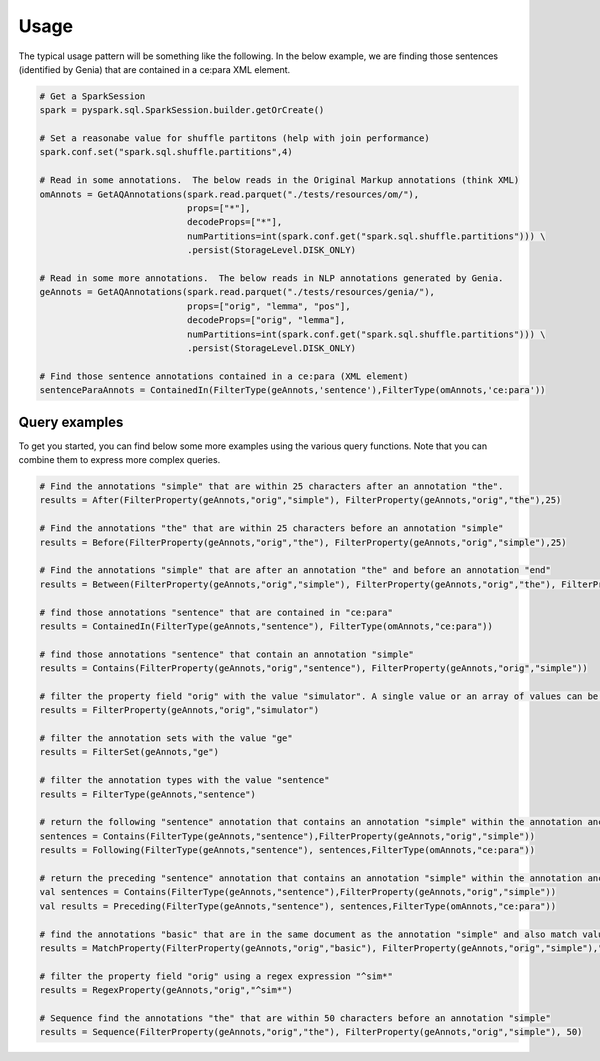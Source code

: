 Usage
===========================================

The typical usage pattern will be something like the following. In the below example, we are finding those sentences (identified by Genia) that are contained in a ce:para XML element.

.. code-block:: python

	# Get a SparkSession
	spark = pyspark.sql.SparkSession.builder.getOrCreate()

	# Set a reasonabe value for shuffle partitons (help with join performance)
	spark.conf.set("spark.sql.shuffle.partitions",4)

	# Read in some annotations.  The below reads in the Original Markup annotations (think XML)
	omAnnots = GetAQAnnotations(spark.read.parquet("./tests/resources/om/"),
	                            props=["*"],
	                            decodeProps=["*"],
	                            numPartitions=int(spark.conf.get("spark.sql.shuffle.partitions"))) \
	                            .persist(StorageLevel.DISK_ONLY)

	# Read in some more annotations.  The below reads in NLP annotations generated by Genia.
	geAnnots = GetAQAnnotations(spark.read.parquet("./tests/resources/genia/"),
	                            props=["orig", "lemma", "pos"],
	                            decodeProps=["orig", "lemma"],
	                            numPartitions=int(spark.conf.get("spark.sql.shuffle.partitions"))) \
	                            .persist(StorageLevel.DISK_ONLY)

	# Find those sentence annotations contained in a ce:para (XML element)
	sentenceParaAnnots = ContainedIn(FilterType(geAnnots,'sentence'),FilterType(omAnnots,'ce:para'))

Query examples
--------------

To get you started, you can find below some more examples using the various query functions. Note that you can combine them to express more complex queries.


.. code-block:: python

	# Find the annotations "simple" that are within 25 characters after an annotation "the".
	results = After(FilterProperty(geAnnots,"orig","simple"), FilterProperty(geAnnots,"orig","the"),25)

	# Find the annotations "the" that are within 25 characters before an annotation "simple"
	results = Before(FilterProperty(geAnnots,"orig","the"), FilterProperty(geAnnots,"orig","simple"),25)

	# Find the annotations "simple" that are after an annotation "the" and before an annotation "end"
	results = Between(FilterProperty(geAnnots,"orig","simple"), FilterProperty(geAnnots,"orig","the"), FilterProperty(geAnnots,"orig","end"))

	# find those annotations "sentence" that are contained in "ce:para"
	results = ContainedIn(FilterType(geAnnots,"sentence"), FilterType(omAnnots,"ce:para"))

	# find those annotations "sentence" that contain an annotation "simple"
	results = Contains(FilterProperty(geAnnots,"orig","sentence"), FilterProperty(geAnnots,"orig","simple"))

	# filter the property field "orig" with the value "simulator". A single value or an array of values can be used for the filter comparison.
	results = FilterProperty(geAnnots,"orig","simulator")

	# filter the annotation sets with the value "ge"
	results = FilterSet(geAnnots,"ge")

	# filter the annotation types with the value "sentence"
	results = FilterType(geAnnots,"sentence")

	# return the following "sentence" annotation that contains an annotation "simple" within the annotation anchor: "ce:para"
	sentences = Contains(FilterType(geAnnots,"sentence"),FilterProperty(geAnnots,"orig","simple"))
	results = Following(FilterType(geAnnots,"sentence"), sentences,FilterType(omAnnots,"ce:para"))

	# return the preceding "sentence" annotation that contains an annotation "simple" within the annotation anchor: "ce:para"
	val sentences = Contains(FilterType(geAnnots,"sentence"),FilterProperty(geAnnots,"orig","simple"))
	val results = Preceding(FilterType(geAnnots,"sentence"), sentences,FilterType(omAnnots,"ce:para"))

	# find the annotations "basic" that are in the same document as the annotation "simple" and also match values on the specified property "parentId"
	results = MatchProperty(FilterProperty(geAnnots,"orig","basic"), FilterProperty(geAnnots,"orig","simple"),"parentId")

	# filter the property field "orig" using a regex expression "^sim*"
	results = RegexProperty(geAnnots,"orig","^sim*")

	# Sequence find the annotations "the" that are within 50 characters before an annotation "simple"
	results = Sequence(FilterProperty(geAnnots,"orig","the"), FilterProperty(geAnnots,"orig","simple"), 50)